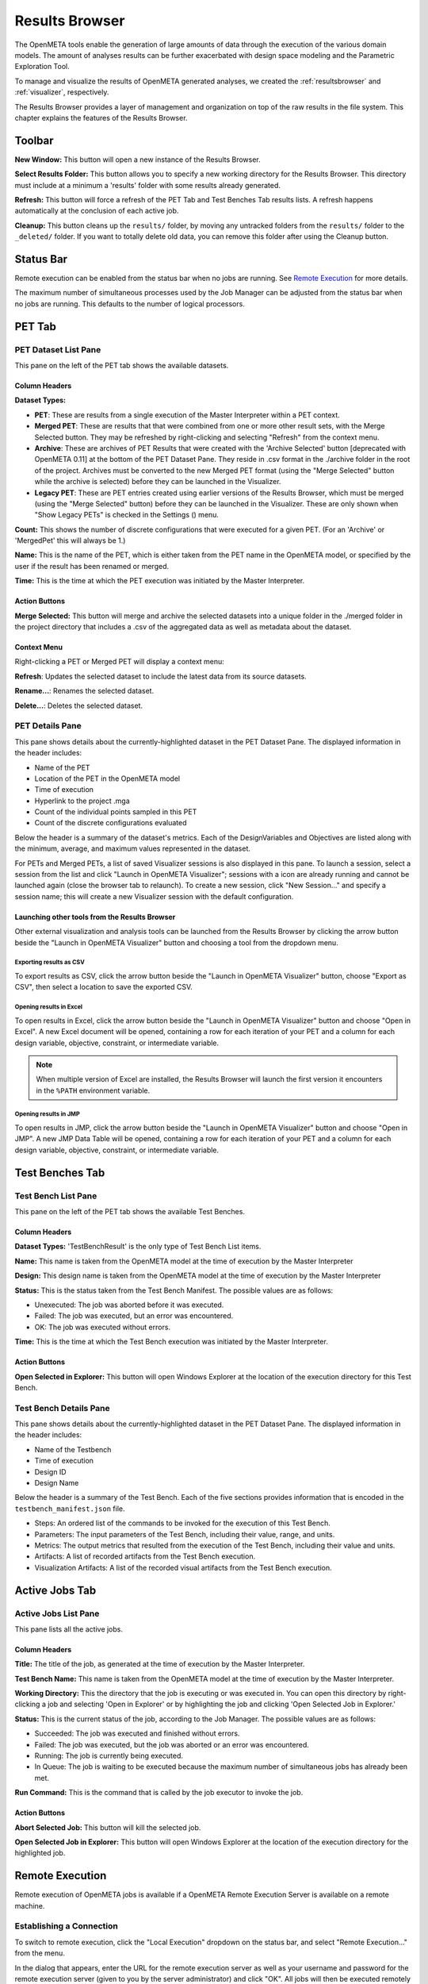 .. _resultsbrowser:

Results Browser
===============

The OpenMETA tools enable the generation of large amounts of data
through the execution of the various domain models. The amount of
analyses results can be further exacerbated with design space modeling
and the Parametric Exploration Tool.

To manage and visualize the results of OpenMETA generated analyses, we
created the :ref:`resultsbrowser` and :ref:`visualizer`, respectively.

The Results Browser provides a layer of management and organization
on top of the raw results in the file system. This chapter explains the
features of the Results Browser.

Toolbar
-------

.. image:: images/Toolbar.png
   :alt: Toolbar
   :width: 390.5px

**New Window:** This button will open a new instance of the Results Browser.

**Select Results Folder:** This button allows you to specify a new working directory for the
Results Browser. This directory must include at a minimum a
'results' folder with some results already generated.

**Refresh:** This button will force a refresh of the PET Tab and Test Benches Tab
results lists. A refresh happens automatically at the conclusion of each
active job.

**Cleanup:** This button cleans up the ``results/`` folder, by moving any untracked
folders from the ``results/`` folder to the ``_deleted/`` folder. If you
want to totally delete old data, you can remove this folder after using
the Cleanup button.

Status Bar
----------

.. image:: images/RemoteExecutionMenu.png
   :alt: Status Bar: Simultaneous Processes
   :width: 278.5px

Remote execution can be enabled from the status bar when no jobs are running.
See `Remote Execution`_ for more details.

.. image:: images/SimultaneousProcesses.png
   :alt: Status Bar: Simultaneous Processes
   :width: 186.5px

The maximum number of simultaneous processes used by the Job Manager can be
adjusted from the status bar when no jobs are running.  This defaults to the
number of logical processors.

PET Tab
-------

.. image:: images/PetTab.png
   :alt: PET Tab
   :width: 1188px

PET Dataset List Pane
~~~~~~~~~~~~~~~~~~~~~

This pane on the left of the PET tab shows the available datasets.

Column Headers
^^^^^^^^^^^^^^

**Dataset Types:**

-  |PET_ICON| **PET**: These are results from a single execution of the Master
   Interpreter within a PET context.
-  |MERGED_PET_ICON| **Merged PET**: These are results that that were combined
   from one or more other result sets, with the Merge Selected button.  They may
   be refreshed by right-clicking and selecting "Refresh" from the context menu.
-  |ARCHIVE_ICON| **Archive**: These are archives of PET Results that were
   created with the 'Archive Selected' button [deprecated with OpenMETA 0.11] at
   the bottom of the PET Dataset Pane. They reside in .csv format in the
   ./archive folder in the root of the project.  Archives must be converted to
   the new Merged PET format (using the "Merge Selected" button while the
   archive is selected) before they can be launched in the Visualizer.
-  |PET_RESULT_ICON| **Legacy PET**: These are PET entries created using earlier
   versions of the Results Browser, which must be merged (using the "Merge
   Selected" button) before they can be launched in the Visualizer.  These are
   only shown when "Show Legacy PETs" is checked in the Settings
   (|SETTINGS_ICON|) menu.

**Count:** This shows the number of discrete configurations that were executed for
a given PET. (For an 'Archive' or 'MergedPet' this will always be
1.)

**Name:** This is the name of the PET, which is either taken from the PET name
in the OpenMETA model, or specified by the user if the result has been renamed
or merged.

**Time:** This is the time at which the PET execution was initiated by the Master
Interpreter.

.. |PET_ICON| image:: images/icons/PET.svg
      :alt: PET Icon
      :width: 16px

.. |MERGED_PET_ICON| image:: images/icons/MergedPET.svg
      :alt: Merged PET Icon
      :width: 16px

.. |ARCHIVE_ICON| image:: images/icons/Archive.svg
      :alt: Archive Icon
      :width: 16px

.. |PET_RESULT_ICON| image:: images/icons/PETResult.svg
      :alt: Legacy PET Icon
      :width: 16px

.. |SETTINGS_ICON| image:: images/icons/Settings_16x.svg
      :alt: Settings Icon
      :width: 16px


Action Buttons
^^^^^^^^^^^^^^

**Merge Selected:** This button will merge and archive the selected datasets into a unique
folder in the ./merged folder in the project directory that includes a
.csv of the aggregated data as well as metadata about the dataset.

Context Menu
^^^^^^^^^^^^

Right-clicking a PET or Merged PET will display a context menu:

.. image:: images/PetTabContextMenu.png
   :alt: PET Tab Context Menu
   :width: 537.5px

**Refresh**:  Updates the selected dataset to include the latest data from its
source datasets.

**Rename...**:  Renames the selected dataset.

**Delete...**: Deletes the selected dataset.

PET Details Pane
~~~~~~~~~~~~~~~~

This pane shows details about the currently-highlighted dataset in the
PET Dataset Pane. The displayed information in the header includes:

-  Name of the PET
-  Location of the PET in the OpenMETA model
-  Time of execution
-  Hyperlink to the project .mga
-  Count of the individual points sampled in this PET
-  Count of the discrete configurations evaluated

Below the header is a summary of the dataset's metrics. Each of the
DesignVariables and Objectives are listed along with the minimum,
average, and maximum values represented in the dataset.

For PETs and Merged PETs, a list of saved Visualizer sessions is also displayed
in this pane.  To launch a session, select a session from the list and click
"Launch in OpenMETA Visualizer"; sessions with a |VISUALIZER_SESSION_RUNNING_ICON| icon
are already running and cannot be launched again (close the browser tab to
relaunch).  To create a new session, click "New Session..." and specify a
session name; this will create a new Visualizer session with the default
configuration.

.. |VISUALIZER_SESSION_RUNNING_ICON| image:: images/icons/VisualizerSessionRunning.svg
      :alt: Visualizer Session Running Icon
      :width: 16px

Launching other tools from the Results Browser
^^^^^^^^^^^^^^^^^^^^^^^^^^^^^^^^^^^^^^^^^^^^^^

.. image:: images/OpenWithMenu.png
   :alt: Open With Visualizer Menu
   :width: 259.5px

Other external visualization and analysis tools can be launched from the Results
Browser by clicking the arrow button beside the "Launch in OpenMETA Visualizer"
button and choosing a tool from the dropdown menu.

Exporting results as CSV
************************

To export results as CSV, click the arrow button beside the "Launch in OpenMETA
Visualizer" button, choose "Export as CSV", then select a location to save the
exported CSV.

Opening results in Excel
************************

To open results in Excel, click the arrow button beside the "Launch in OpenMETA
Visualizer" button and choose "Open in Excel".  A new Excel document will be
opened, containing a row for each iteration of your PET and a column for each
design variable, objective, constraint, or intermediate variable.

.. note::
   When multiple version of Excel are installed, the Results Browser will
   launch the first version it encounters in the ``%PATH`` environment
   variable.

Opening results in JMP
************************

To open results in JMP, click the arrow button beside the "Launch in OpenMETA
Visualizer" button and choose "Open in JMP".  A new JMP Data Table will be
opened, containing a row for each iteration of your PET and a column for each
design variable, objective, constraint, or intermediate variable.

Test Benches Tab
----------------

.. image:: images/TestBenchesTab.png
   :alt: Test Benches Tab
   :width: 954px

Test Bench List Pane
~~~~~~~~~~~~~~~~~~~~

This pane on the left of the PET tab shows the available Test Benches.

Column Headers
^^^^^^^^^^^^^^

**Dataset Types:** 'TestBenchResult' is the only type of Test Bench List items.

**Name:** This name is taken from the OpenMETA model at the time of execution by
the Master Interpreter

**Design:** This design name is taken from the OpenMETA model at the time of
execution by the Master Interpreter

**Status:** This is the status taken from the Test Bench Manifest. The possible
values are as follows:

-  Unexecuted: The job was aborted before it was executed.
-  Failed: The job was executed, but an error was encountered.
-  OK: The job was executed without errors.

**Time:** This is the time at which the Test Bench execution was initiated by the
Master Interpreter.

Action Buttons
^^^^^^^^^^^^^^

**Open Selected in Explorer:** This button will open Windows Explorer at the location of the execution
directory for this Test Bench.

Test Bench Details Pane
~~~~~~~~~~~~~~~~~~~~~~~

This pane shows details about the currently-highlighted dataset in the
PET Dataset Pane. The displayed information in the header includes:

-  Name of the Testbench
-  Time of execution
-  Design ID
-  Design Name

Below the header is a summary of the Test Bench. Each of the five
sections provides information that is encoded in the
``testbench_manifest.json`` file.

-  Steps: An ordered list of the commands to be invoked for the
   execution of this Test Bench.
-  Parameters: The input parameters of the Test Bench, including their
   value, range, and units.
-  Metrics: The output metrics that resulted from the execution of the
   Test Bench, including their value and units.
-  Artifacts: A list of recorded artifacts from the Test Bench
   execution.
-  Visualization Artifacts: A list of the recorded visual artifacts from
   the Test Bench execution.

Active Jobs Tab
---------------

.. image:: images/JobsTab.png
   :alt: Active Jobs Tab
   :width: 957px

Active Jobs List Pane
~~~~~~~~~~~~~~~~~~~~~

This pane lists all the active jobs.

Column Headers
^^^^^^^^^^^^^^

**Title:** The title of the job, as generated at the time of execution by the
Master Interpreter.

**Test Bench Name:** This name is taken from the OpenMETA model at the time of execution by
the Master Interpreter.

**Working Directory:** This the directory that the job is executing or was executed in. You can
open this directory by right-clicking a job and selecting 'Open in
Explorer' or by highlighting the job and clicking 'Open Selected Job in
Explorer.'

**Status:** This is the current status of the job, according to the Job Manager. The
possible values are as follows:

-  Succeeded: The job was executed and finished without errors.
-  Failed: The job was executed, but the job was aborted or an error was
   encountered.
-  Running: The job is currently being executed.
-  In Queue: The job is waiting to be executed because the maximum
   number of simultaneous jobs has already been met.

**Run Command:** This is the command that is called by the job executor to invoke the
job.

Action Buttons
^^^^^^^^^^^^^^

**Abort Selected Job:** This button will kill the selected job.

**Open Selected Job in Explorer:** This button will open Windows Explorer at the location of the execution
directory for the highlighted job.

Remote Execution
----------------

Remote execution of OpenMETA jobs is available if a OpenMETA Remote Execution
Server is available on a remote machine.

.. image:: images/RemoteExecutionMenu.png
   :alt: Status Bar: Simultaneous Processes
   :width: 278.5px

Establishing a Connection
~~~~~~~~~~~~~~~~~~~~~~~~~
   
To switch to remote execution, click the "Local Execution" dropdown on the
status bar, and select "Remote Execution..." from the menu.

In the dialog that appears, enter the URL for the remote execution server as
well as your username and password for the remote execution server (given to
you by the server administrator) and click "OK".  All jobs will then be executed
remotely rather than locally.

.. image:: images/RemoteExecutionDialog.png
   :alt: Remote Execution Connection Dialog
   :width: 499px

Although the passwords are not stored for security reasons, a list of
Recent Servers is saved for ease of reconnection.

.. image:: images/RemoteExecutionConnectionEstablished.png
   :alt: An established remote execution connection
   :width: 417px

To return to local execution, click the "Remote Execution" dropdown on the
status bar, then select "Local execution" from the menu.

Setting up a Server
~~~~~~~~~~~~~~~~~~~

The OpenMETA Remote Executor Server is not currently shipped with public
releases of OpenMETA.
If you are interested in this feature of OpenMETA, please contact us for
more information.
